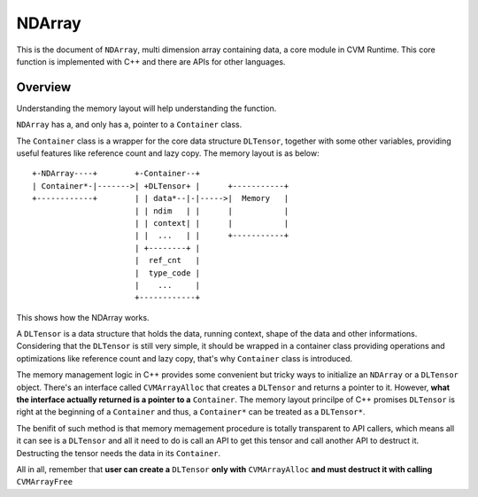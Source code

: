 NDArray
=============

This is the document of ``NDArray``, multi dimension array containing data, a
core module in CVM Runtime. This core function is implemented with C++ and
there are APIs for other languages.

Overview
--------

Understanding the memory layout will help understanding the function.

``NDArray`` has a, and only has a, pointer to a ``Container`` class.

The ``Container`` class is a wrapper for the core data structure ``DLTensor``,
together with some other variables, providing useful features like reference
count and lazy copy. The memory layout is as below: 
::
                 
  +-NDArray----+        +-Container--+
  | Container*-|------->| +DLTensor+ |      +-----------+
  +------------+        | | data*--|-|----->|  Memory   |
                        | | ndim   | |      |           |
                        | | context| |      |           |
                        | |  ...   | |      +-----------+
                        | +--------+ |
                        |  ref_cnt   |
                        |  type_code |
                        |    ...     |
                        +------------+

This shows how the NDArray works.

A ``DLTensor`` is a data structure that holds the data, running context, shape
of the data and other informations. Considering that the ``DLTensor`` is still
very simple, it should be wrapped in a container class providing operations
and optimizations like reference count and lazy copy, that's why ``Container``
class is introduced.

The memory management logic in C++ provides some convenient but tricky ways to
initialize an ``NDArray`` or a ``DLTensor`` object. There's an interface called
``CVMArrayAlloc`` that creates a ``DLTensor`` and returns a pointer to it.
However, **what the interface actually returned is a pointer to a** ``Container``.
The memory layout princilpe of C++ promises ``DLTensor`` is right at the 
beginning of a ``Container`` and thus, a ``Container*`` can be treated as a
``DLTensor*``.

The benifit of such method is that memory memagement procedure is totally 
transparent to API callers, which means all it can see is a ``DLTensor`` and all it
need to do is call an API to get this tensor and call another API to destruct it.
Destructing the tensor needs the data in its ``Container``.

All in all, remember that **user can create a** ``DLTensor`` **only with**
``CVMArrayAlloc`` **and must destruct it with calling** ``CVMArrayFree``
